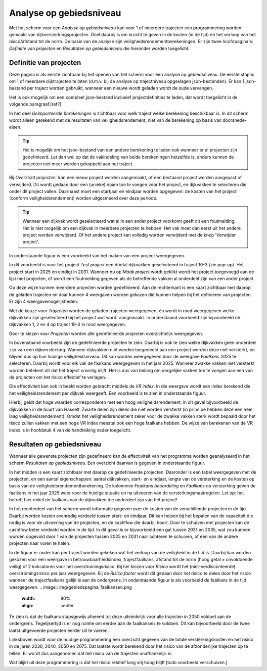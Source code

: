 Analyse op gebiedsniveau
=========================

Met het scherm voor een `Analyse op gebiedsniveau` kan voor 1 of meerdere trajecten een programmering worden gemaakt van dijkversterkingsprojecten. Doel daarbij is om inzicht te geven in de kosten (in de tijd) en het verloop van het risico/afstand tot de norm. De basis van de analyse zijn veiligheidsrendementberekeningen. Er zijn twee hoofdpagina's: `Definitie van projecten` en `Resultaten op gebiedsniveau` die hieronder worden toegelicht.

Definitie van projecten
------------------------
Deze pagina is als eerste zichtbaar bij het openen van het scherm voor een analyse op gebiedsniveau. De eerste stap is om 1 of meerdere dijktrajecten te laten (d.m.v. bij de analyse op trajectniveau opgeslagen json-bestanden). Er kan 1 json-bestand per traject worden gebruikt, wanneer een nieuwe wordt geladen wordt de oude vervangen.

Het is ook mogelijk om een compleet json-bestand inclusief projectdefinities te laden, dat wordt toegelicht in de volgende paragraaf.[ref?]

In het deel `Geimporteerde berekeningen` is zichtbaar voor welk traject welke berekening beschikbaar is. In dit scherm wordt alleen gerekend met de resultaten van veiligheidsrendement, niet van de berekening op basis van doorsnede-eisen.

.. tip::
    Het is mogelijk om het json-bestand van een andere berekening te laden ook wanneer er al projecten zijn gedefinieerd. Let dan wel op dat de vakindeling van beide berekeningen hetzelfde is, anders kunnen de projecten niet meer worden gekoppeld aan het traject.

Bij `Overzicht projecten`` kan een nieuw project worden aangemaakt, of een bestaand project worden aangepast of verwijderd. Dit wordt gedaan door een (unieke) naam toe te voegen voor het project, en dijkvakken te selecteren die onder dit project vallen. Daarnaast moet een startjaar en eindjaar worden opgegeven: de kosten van het project (conform veiligheidsrendement) worden uitgesmeerd over deze periode.

.. tip:: 
    Wanneer een dijkvak wordt geselecteerd wat al in een ander project voorkomt geeft dit een foutmelding. Het is niet mogelijk om een dijkvak in meerdere projecten te hebben. Het vak moet dan eerst uit het andere project worden verwijderd. Of het andere project kan volledig worden verwijderd met de knop 'Verwijder project'.

In onderstaande figuur is een voorbeeld van het maken van een project weergegeven. 

.. image:: img/gebiedspagina_project_maken.png
    :width: 80%
    :align: center

In dit voorbeeld is voor het project `Test project` een drietal dijkvakken geselecteerd in traject 10-3 (zie pop-up). Het project start in 2025 en eindigt in 2031. Wanneer nu op `Maak project` wordt geklikt wordt het project toegevoegd aan de lijst met projecten, óf wordt een foutmelding gegeven als de betreffende vakken al onderdeel zijn van een ander project.

Op deze wijze kunnen meerdere projecten worden gedefinieerd. Aan de rechterkant is een kaart zichtbaar met daarop de geladen trajecten en daar kunnen 4 weergaven worden gekozen die kunnen helpen bij het definieren van projecten. 
Er zijn 4 weergavemogelijkheden:

Met de keuze voor `Trajecten` worden de geladen trajecten weergegeven, én wordt in rood weergegeven welke dijkvakken zijn geselecteerd bij het project wat wordt aangemaakt. In onderstaand voorbeeld zijn bijvoorbeeld de dijkvakken 1, 2 en 4 op traject 10-3 in rood weergegeven.

.. image:: img/gebiedspagina_project_maken_trajecten.png
    :width: 80%
    :align: center

Door te kiezen voor `Projecten` worden alle gedefinieerde projecten overzichtelijk weergegeven. 

.. image:: img/gebiedspagina_project_maken_projecten.png
    :width: 80%
    :align: center

In bovenstaand voorbeeld zijn de gedefinieerde projecten te zien. Daarbij is ook te zien welke dijkvakken geen onderdeel zijn van een dijkversterking. Wanneer dijkvakken niet worden toegedeeld aan een project worden deze niet versterkt, en blijven dus op hun huidige veiligheidsniveau. Dit kan worden weergegeven door de weergave `Faalkans 2025` te selecteren. Daarbij wordt voor elk vak de faalkans weergegeven in het jaar 2025. Wanneer zwakke vakken niet versterkt worden betekent dit dat het traject onveilig blijft. Het is dus van belang om dergelijke vakken toe te voegen aan een van de projecten om het risico effectief te verlagen.

Die effectiviteit kan ook in beeld worden gebracht middels de `VR index`. In die weergave wordt een index berekend die het veiligheidsrendement per dijkvak weergeeft. Een voorbeeld is te zien in onderstaande figuur.

.. image:: img/gebiedspagina_vrindex.png
    :width: 80%
    :align: center

Hierbij geldt dat hoge waarden corresponderen met een hoog veiligheidsrendement: in dit geval bijvoorbeeld de dijkvakken in de buurt van Hasselt. Zwarte delen zijn delen die niet worden versterkt (in principe hebben deze een heel laag veiligheidsrendement). Omdat het veiligheidsrendement zeker voor de zwakke vakken sterk wordt bepaald door het risico zullen vakken met een hoge VR index meestal ook een hoge faalkans hebben. De wijze van berekenen van de VR index is in hoofdstuk 4 van de handreiking nader toegelicht.

Resultaten op gebiedsniveau
---------------------------
Wanneer alle gewenste projecten zijn gedefineerd kan de effectiviteit van het programma worden geanalyseerd in het scherm `Resultaten op gebiedsniveau`. Een overzicht daarvan is gegeven in onderstaande figuur.

.. image:: img/gebiedspagina_overzicht.png
    :width: 100%
    :align: center

In het midden is een kaart zichtbaar met daarop de gedefinieerde projecten. Daaronder is een tabel weergegeven met de projecten, en een aantal eigenschappen: aantal dijkvakken, start- en eindjaar, lengte van de versterking en de kosten op basis van de veiligheidsrendementberekening. De kolommen `Faalkans beoordeling` en `Faalkans na versterking` geven de faalkans in het jaar 2025 weer voor de huidige situatie en na uitvoeren van de versterkingsmaatregelen. Let op: het betreft hier enkel de faalkans van de dijkvakken die onderdeel zijn van het project! 

In het rechterdeel van het scherm wordt informatie gegeven over de kosten van de verschillende projecten in de tijd. Daarbij worden kosten evenredig verdeeld tussen start- en eindjaar. Dit kan helpen bij het bepalen van de capaciteit die nodig is voor de uitvoering van de projecten, en de cashflow die daarbij hoort. Door te schuiven met projecten kan de cashflow beter verdeeld worden in de tijd. In dit geval is er bijvoorbeeld een gat tussen 2031 en 2035, wat zou kunnen worden opgevuld door 1 van de projecten tussen 2025 en 2031 naar achteren te schuiven, of een van de andere projecten naar voren te halen.

In de figuur er onder kan per traject worden gekeken wat het verloop van de veiligheid in de tijd is. Daarbij kan worden gekozen voor een weergave in betrouwbaarheidsindex, trajectfaalkans, afstand tot de norm (hoog getal = onvoldoende veilig) of 2 indicatoren voor het overstromingsrisico. Bij het kiezen voor `Risico` wordt het (niet-verdisconteerde) overstromingsrisico per jaar weergegeven. Bij de `Risico factor` wordt dit gedaan door het risico te delen door het risico wanneer de trajectfaalkans gelijk is aan de ondergrens. In onderstaande figuur is als voorbeeld de faalkans in de tijd weergegeven.
.. image:: img/gebiedspagina_faalkansen.png
    :width: 80%
    :align: center

Te zien is dat de faalkans stapsgewijs afneemt tot deze uiteindelijk voor alle trajecten in 2050 voldoet aan de ondergrens. Tegelijkertijd is er nog ruimte om eerder aan de faalkanseis te voldoen. Dit kan bijvoorbeeld door de twee laatst uitgevoerde projecten eerder uit te voeren. 

Linksboven wordt voor de huidige programmering een overzicht gegeven van de totale versterkingskosten en het risico in de jaren 2030, 2040, 2050 en 2075. Dat laatste wordt berekend door het risico van de afzonderlijke trajecten op te tellen. Er wordt dus aangenomen dat het risico van de trajecten onafhankelijk is.

Wat blijkt uit deze programmering is dat het risico relatief lang vrij hoog blijft
[todo voorbeeld verschuiven.]
